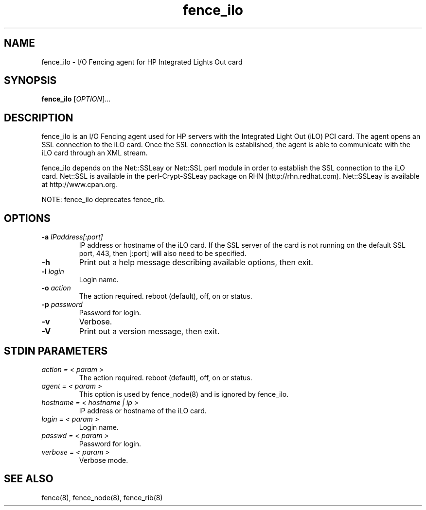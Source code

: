 .\"  Copyright (C) Sistina Software, Inc.  1997-2003  All rights reserved.
.\"  Copyright (C) 2004 Red Hat, Inc.  All rights reserved.
.\"  
.\"  This copyrighted material is made available to anyone wishing to use,
.\"  modify, copy, or redistribute it subject to the terms and conditions
.\"  of the GNU General Public License v.2.

.TH fence_ilo 8

.SH NAME
fence_ilo - I/O Fencing agent for HP Integrated Lights Out card

.SH SYNOPSIS
.B
fence_ilo
[\fIOPTION\fR]...

.SH DESCRIPTION
fence_ilo is an I/O Fencing agent used for HP servers with the Integrated Light 
Out (iLO) PCI card.  The agent opens an SSL connection to the iLO card.  Once the
SSL connection is established, the agent is able to communicate with the iLO
card through an XML stream.  

fence_ilo depends on the Net::SSLeay or Net::SSL perl module in order to establish 
the SSL connection to the iLO card.  Net::SSL is available in the perl-Crypt-SSLeay package
on RHN (http://rhn.redhat.com). Net::SSLeay is available at http://www.cpan.org.

NOTE: fence_ilo deprecates fence_rib.  

.SH OPTIONS
.TP
\fB-a\fP \fIIPaddress[:port]\fR
IP address or hostname of the iLO card.  If the SSL server of the card is
not running on the default SSL port, 443, then [:port] will also need to be
specified.
.TP
\fB-h\fP 
Print out a help message describing available options, then exit.
.TP
\fB-l\fP \fIlogin\fR
Login name.
.TP
\fB-o\fP \fIaction\fR
The action required.  reboot (default), off, on or status.
.TP
\fB-p\fP \fIpassword\fR
Password for login.
.TP
\fB-v\fP
Verbose.  
.TP
\fB-V\fP
Print out a version message, then exit.

.SH STDIN PARAMETERS
.TP
\fIaction = < param >\fR
The action required.  reboot (default), off, on or status.
.TP
\fIagent = < param >\fR
This option is used by fence_node(8) and is ignored by fence_ilo.
.TP
\fIhostname = < hostname | ip >\fR
IP address or hostname of the iLO card.
.TP
\fIlogin = < param >\fR
Login name.
.TP
\fIpasswd = < param >\fR
Password for login.
.TP
\fIverbose = < param >\fR
Verbose mode.

.SH SEE ALSO
fence(8), fence_node(8), fence_rib(8)
